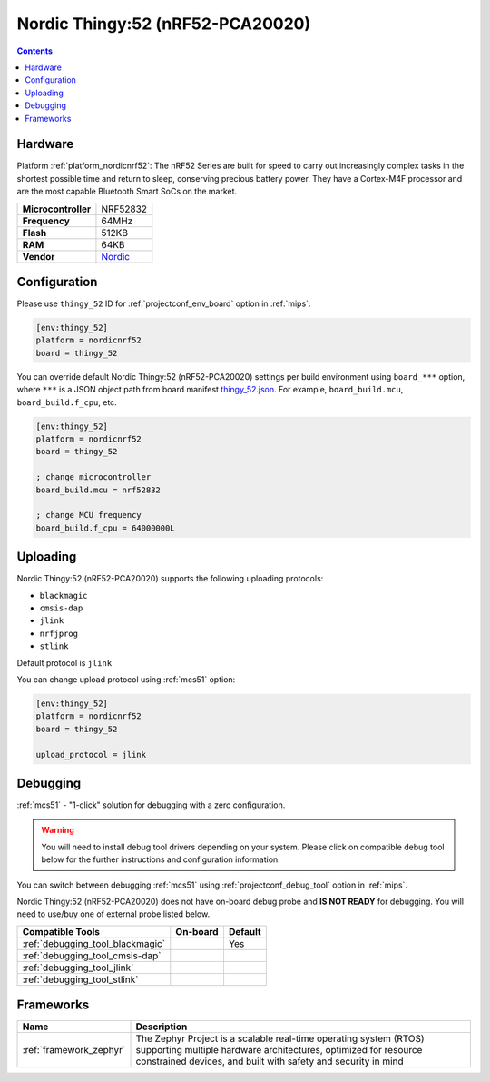 
.. _board_nordicnrf52_thingy_52:

Nordic Thingy:52 (nRF52-PCA20020)
=================================

.. contents::

Hardware
--------

Platform :ref:`platform_nordicnrf52`: The nRF52 Series are built for speed to carry out increasingly complex tasks in the shortest possible time and return to sleep, conserving precious battery power. They have a Cortex-M4F processor and are the most capable Bluetooth Smart SoCs on the market.

.. list-table::

  * - **Microcontroller**
    - NRF52832
  * - **Frequency**
    - 64MHz
  * - **Flash**
    - 512KB
  * - **RAM**
    - 64KB
  * - **Vendor**
    - `Nordic <https://www.nordicsemi.com/Software-and-Tools/Prototyping-platforms/Nordic-Thingy-52?utm_source=platformio.org&utm_medium=docs>`__


Configuration
-------------

Please use ``thingy_52`` ID for :ref:`projectconf_env_board` option in :ref:`mips`:

.. code-block:: ini

  [env:thingy_52]
  platform = nordicnrf52
  board = thingy_52

You can override default Nordic Thingy:52 (nRF52-PCA20020) settings per build environment using
``board_***`` option, where ``***`` is a JSON object path from
board manifest `thingy_52.json <https://github.com/platformio/platform-nordicnrf52/blob/master/boards/thingy_52.json>`_. For example,
``board_build.mcu``, ``board_build.f_cpu``, etc.

.. code-block:: ini

  [env:thingy_52]
  platform = nordicnrf52
  board = thingy_52

  ; change microcontroller
  board_build.mcu = nrf52832

  ; change MCU frequency
  board_build.f_cpu = 64000000L


Uploading
---------
Nordic Thingy:52 (nRF52-PCA20020) supports the following uploading protocols:

* ``blackmagic``
* ``cmsis-dap``
* ``jlink``
* ``nrfjprog``
* ``stlink``

Default protocol is ``jlink``

You can change upload protocol using :ref:`mcs51` option:

.. code-block:: ini

  [env:thingy_52]
  platform = nordicnrf52
  board = thingy_52

  upload_protocol = jlink

Debugging
---------

:ref:`mcs51` - "1-click" solution for debugging with a zero configuration.

.. warning::
    You will need to install debug tool drivers depending on your system.
    Please click on compatible debug tool below for the further
    instructions and configuration information.

You can switch between debugging :ref:`mcs51` using
:ref:`projectconf_debug_tool` option in :ref:`mips`.

Nordic Thingy:52 (nRF52-PCA20020) does not have on-board debug probe and **IS NOT READY** for debugging. You will need to use/buy one of external probe listed below.

.. list-table::
  :header-rows:  1

  * - Compatible Tools
    - On-board
    - Default
  * - :ref:`debugging_tool_blackmagic`
    -
    - Yes
  * - :ref:`debugging_tool_cmsis-dap`
    -
    -
  * - :ref:`debugging_tool_jlink`
    -
    -
  * - :ref:`debugging_tool_stlink`
    -
    -

Frameworks
----------
.. list-table::
    :header-rows:  1

    * - Name
      - Description

    * - :ref:`framework_zephyr`
      - The Zephyr Project is a scalable real-time operating system (RTOS) supporting multiple hardware architectures, optimized for resource constrained devices, and built with safety and security in mind
